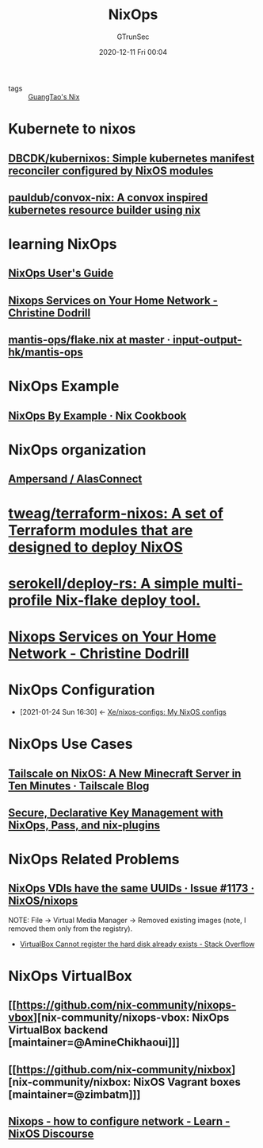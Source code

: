 #+TITLE: NixOps
#+AUTHOR: GTrunSec
#+EMAIL: gtrunsec@hardenedlinux.org
#+DATE: 2020-12-11 Fri 00:04


#+OPTIONS:   H:3 num:t toc:t \n:nil @:t ::t |:t ^:nil -:t f:t *:t <:t

- tags :: [[file:guangtao's_nix.org][GuangTao's Nix]]

* Kubernete to nixos
** [[https://github.com/DBCDK/kubernixos][DBCDK/kubernixos: Simple kubernetes manifest reconciler configured by NixOS modules]]
** [[https://github.com/pauldub/convox-nix][pauldub/convox-nix: A convox inspired kubernetes resource builder using nix]]
* learning NixOps
** [[https://hydra.nixos.org/build/115931128/download/1/manual/manual.html][NixOps User's Guide]]
** [[https://christine.website/blog/nixops-services-2020-11-09][Nixops Services on Your Home Network - Christine Dodrill]]
** [[https://github.com/input-output-hk/mantis-ops/blob/master/flake.nix][mantis-ops/flake.nix at master · input-output-hk/mantis-ops]]
* NixOps Example
** [[https://ops.functionalalgebra.com/nixops-by-example/][NixOps By Example · Nix Cookbook]]
* NixOps organization
** [[https://github.com/alasconnect][Ampersand / AlasConnect]]
* [[https://github.com/tweag/terraform-nixos][tweag/terraform-nixos: A set of Terraform modules that are designed to deploy NixOS]]
* [[https://github.com/serokell/deploy-rs/][serokell/deploy-rs: A simple multi-profile Nix-flake deploy tool.]]
* [[https://christine.website/blog/nixops-services-2020-11-09][Nixops Services on Your Home Network - Christine Dodrill]]
* NixOps Configuration
:PROPERTIES:
:ID:       29627e20-4e1e-4747-a96b-90ee0feb9c8e
:END:
- [2021-01-24 Sun 16:30] <- [[id:f23dfef4-8e6e-493c-879b-0ec301eb5755][Xe/nixos-configs: My NixOS configs]]
* NixOps Use Cases
** [[https://tailscale.com/blog/nixos-minecraft/][Tailscale on NixOS: A New Minecraft Server in Ten Minutes · Tailscale Blog]]
** [[https://elvishjerricco.github.io/2018/06/24/secure-declarative-key-management.html][Secure, Declarative Key Management with NixOps, Pass, and nix-plugins]]

* NixOps Related Problems



** [[https://github.com/NixOS/nixops/issues/1173][NixOps VDIs have the same UUIDs · Issue #1173 · NixOS/nixops]]

NOTE:
File -> Virtual Media Manager -> Removed existing images (note, I removed them only from the registry).


- [[https://stackoverflow.com/questions/44114854/virtualbox-cannot-register-the-hard-disk-already-exists][VirtualBox Cannot register the hard disk already exists - Stack Overflow]]

* NixOps VirtualBox



** [[https://github.com/nix-community/nixops-vbox][nix-community/nixops-vbox: NixOps VirtualBox backend [maintainer=@AmineChikhaoui]​]]

** [[https://github.com/nix-community/nixbox][nix-community/nixbox: NixOS Vagrant boxes [maintainer=@zimbatm]​]]

** [[https://discourse.nixos.org/t/nixops-how-to-configure-network/11947][Nixops - how to configure network - Learn - NixOS Discourse]]
